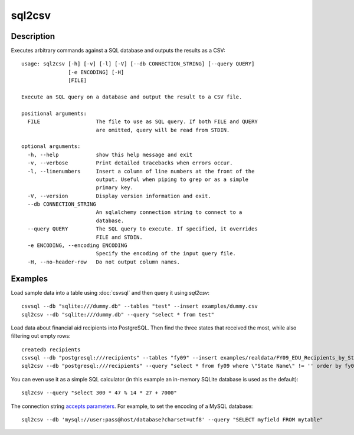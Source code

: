 =======
sql2csv
=======

Description
===========

Executes arbitrary commands against a SQL database and outputs the results as a CSV::

    usage: sql2csv [-h] [-v] [-l] [-V] [--db CONNECTION_STRING] [--query QUERY]
                   [-e ENCODING] [-H]
                   [FILE]

    Execute an SQL query on a database and output the result to a CSV file.

    positional arguments:
      FILE                  The file to use as SQL query. If both FILE and QUERY
                            are omitted, query will be read from STDIN.

    optional arguments:
      -h, --help            show this help message and exit
      -v, --verbose         Print detailed tracebacks when errors occur.
      -l, --linenumbers     Insert a column of line numbers at the front of the
                            output. Useful when piping to grep or as a simple
                            primary key.
      -V, --version         Display version information and exit.
      --db CONNECTION_STRING
                            An sqlalchemy connection string to connect to a
                            database.
      --query QUERY         The SQL query to execute. If specified, it overrides
                            FILE and STDIN.
      -e ENCODING, --encoding ENCODING
                            Specify the encoding of the input query file.
      -H, --no-header-row   Do not output column names.

Examples
========

Load sample data into a table using :doc:`csvsql` and then query it using `sql2csv`::

    csvsql --db "sqlite:///dummy.db" --tables "test" --insert examples/dummy.csv
    sql2csv --db "sqlite:///dummy.db" --query "select * from test"

Load data about financial aid recipients into PostgreSQL. Then find the three states that received the most, while also filtering out empty rows::

    createdb recipients
    csvsql --db "postgresql:///recipients" --tables "fy09" --insert examples/realdata/FY09_EDU_Recipients_by_State.csv
    sql2csv --db "postgresql:///recipients" --query "select * from fy09 where \"State Name\" != '' order by fy09.\"TOTAL\" limit 3"

You can even use it as a simple SQL calculator (in this example an in-memory SQLite database is used as the default)::

    sql2csv --query "select 300 * 47 % 14 * 27 + 7000"

The connection string `accepts parameters <http://docs.sqlalchemy.org/en/rel_1_0/core/engines.html#engine-creation-api>`_. For example, to set the encoding of a MySQL database::

    sql2csv --db 'mysql://user:pass@host/database?charset=utf8' --query "SELECT myfield FROM mytable"
